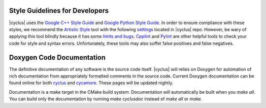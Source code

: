 Style Guidelines for Developers
===============================

|cyclus| uses the `Google C++ Style Guide`_ and `Google Python Style Guide`_.
In order to ensure compliance with these styles, we recommend the `Artistic
Style`_ tool with the following `settings`_ located in |cyclus| repo. However,
be wary of applying this tool blindly because it has some `limits and bugs`_.
`Cpplint`_ and `Pylint`_ are other helpful tools to check your code for style
and syntax errors. Unfortunately, these tools may also suffer false positives
and false negatives.

Doxygen Code Documentation
===============================
The definitive documentation of any software is the source code itself.
|cyclus| will relies on Doxygen for automation of rich documentation from
appropriately formatted comments in the source code. Current Doxygen 
documentation can be found online for both `cyclus 
</cyclus/>`_ and `cycamore 
</cycamore/>`_.  These pages will be updated nightly.

Documentation is a make target in the CMake build system. Documentation
will automatically be built when you `make all`. You can build only the
documentation by running `make cyclusdoc` instead of `make all` or `make`.


.. _`Google C++ Style Guide`: http://google-styleguide.googlecode.com/svn/trunk/cppguide.xml
.. _`Google Python Style Guide`: http://google-styleguide.googlecode.com/svn/trunk/pyguide.html
.. _`Artistic Style` : http://astyle.sourceforge.net
.. _`settings` : http://github.com/cyclus/cyclus/blob/main/misc/.astylerc
.. _`limits and bugs` : https://sourceforge.net/p/astyle/bugs/
.. _`Cpplint` : http://google-styleguide.googlecode.com/svn/trunk/cpplint/
.. _`Pylint` : http://www.pylint.org/


